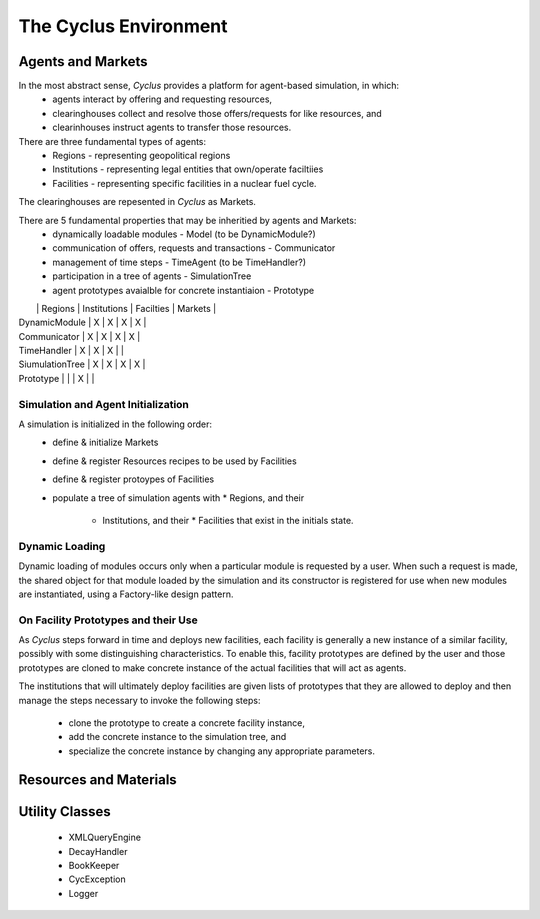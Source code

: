 
.. summary Cyclus Environment description

The Cyclus Environment
======================

Agents and Markets
------------------

In the most abstract sense, *Cyclus* provides a platform for agent-based simulation, in which:
 * agents interact by offering and requesting resources,
 * clearinghouses collect and resolve those offers/requests for like resources, and
 * clearinhouses instruct agents to transfer those resources.

There are three fundamental types of agents:
 * Regions - representing geopolitical regions
 * Institutions - representing legal entities that own/operate faciltiies
 * Facilities - representing specific facilities in a nuclear fuel cycle.

The clearinghouses are repesented in *Cyclus* as Markets.

There are 5 fundamental properties that may be inheritied by agents and Markets:
 * dynamically loadable modules - Model (to be DynamicModule?)
 * communication of offers, requests and transactions - Communicator
 * management of time steps - TimeAgent (to be TimeHandler?)
 * participation in a tree of agents - SimulationTree
 * agent prototypes avaialble for concrete instantiaion - Prototype

|                 | Regions | Institutions | Facilties | Markets |
| DynamicModule   |   X     |      X       |     X     |    X    |
| Communicator    |   X     |      X       |     X     |    X    |
| TimeHandler     |   X     |      X       |     X     |         |
| SiumulationTree |   X     |      X       |     X     |    X    |
| Prototype       |         |              |     X     |         |

Simulation and Agent Initialization 
++++++++++++++++++++++++++++++++++++

A simulation is initialized in the following order:
 * define & initialize Markets
 * define & register Resources recipes to be used by Facilities
 * define & register protoypes of Facilities
 * populate a tree of simulation agents with
   * Regions, and their
     * Institutions, and their
       * Facilities that exist in the initials state.

Dynamic Loading
+++++++++++++++

Dynamic loading of modules occurs only when a particular module is
requested by a user.  When such a request is made, the shared object
for that module loaded by the simulation and its constructor is
registered for use when new modules are instantiated, using a
Factory-like design pattern.

On Facility Prototypes and their Use
++++++++++++++++++++++++++++++++++++

As *Cyclus* steps forward in time and deploys new facilities, each
facility is generally a new instance of a similar facility, possibly
with some distinguishing characteristics.  To enable this, facility
prototypes are defined by the user and those prototypes are cloned to
make concrete instance of the actual facilities that will act as
agents.  

The institutions that will ultimately deploy facilities are given
lists of prototypes that they are allowed to deploy and then manage the
steps necessary to invoke the following steps:
 * clone the prototype to create a concrete facility instance,
 * add the concrete instance to the simulation tree, and
 * specialize the concrete instance by changing any appropriate parameters.

Resources and Materials
-----------------------

Utility Classes
---------------

 * XMLQueryEngine
 * DecayHandler
 * BookKeeper
 * CycException
 * Logger

